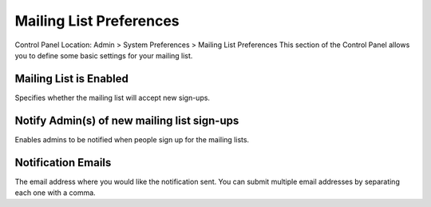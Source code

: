 Mailing List Preferences
========================

Control Panel Location: Admin > System Preferences > Mailing List
Preferences
This section of the Control Panel allows you to define some basic
settings for your mailing list.

Mailing List is Enabled
~~~~~~~~~~~~~~~~~~~~~~~

Specifies whether the mailing list will accept new sign-ups.

Notify Admin(s) of new mailing list sign-ups
~~~~~~~~~~~~~~~~~~~~~~~~~~~~~~~~~~~~~~~~~~~~

Enables admins to be notified when people sign up for the mailing lists.

Notification Emails
~~~~~~~~~~~~~~~~~~~

The email address where you would like the notification sent. You can
submit multiple email addresses by separating each one with a comma.
